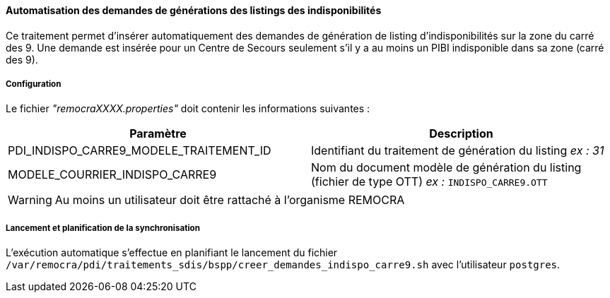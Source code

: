 ==== Automatisation des demandes de générations des listings des indisponibilités

Ce traitement permet d'insérer automatiquement des demandes de génération de listing d'indisponibilités sur la zone du carré des 9.
Une demande est insérée pour un Centre de Secours seulement s'il y a au moins un PIBI indisponible dans sa zone (carré des 9).

===== Configuration
Le fichier _"remocraXXXX.properties"_ doit contenir les informations suivantes :
[width="100%",options="header"]
|===================
| Paramètre | Description
| PDI_INDISPO_CARRE9_MODELE_TRAITEMENT_ID | Identifiant du traitement de génération du listing _ex : 31_
| MODELE_COURRIER_INDISPO_CARRE9	| Nom du document modèle de génération du listing (fichier de type OTT) _ex :_ `INDISPO_CARRE9.OTT`
|===================

[WARNING]
====
Au moins un utilisateur doit être rattaché à l'organisme REMOCRA
====

===== Lancement et planification de la synchronisation
L'exécution automatique s'effectue en planifiant le lancement du fichier `/var/remocra/pdi/traitements_sdis/bspp/creer_demandes_indispo_carre9.sh` avec l'utilisateur `postgres`.
